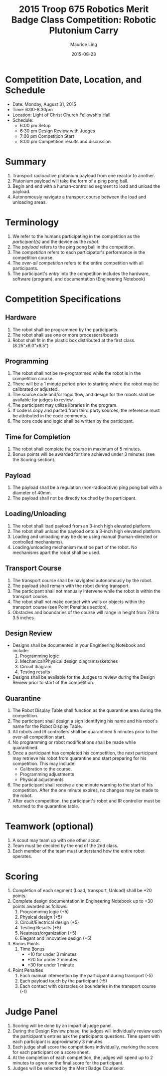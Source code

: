 #+TITLE: 2015 Troop 675 Robotics Merit Badge Class Competition:  Robotic Plutonium Carry
#+AUTHOR: Maurice Ling
#+DATE: 2015-08-23
* Competition Date, Location, and Schedule
  - Date:  Monday, August 31, 2015
  - Time:  6:00-8:30pm
  - Location:  Light of Christ Church Fellowship Hall
  - Schedule:
    - 6:00 pm Setup
    - 6:30 pm Design Review with Judges
    - 7:00 pm Competition Start
    - 8:00 pm Competition results and discussion
* Summary
  1. Transport radioactive plutonium payload from one reactor to another.
  2. Plutonium payload will take the form of a ping pong ball.
  3. Begin and end with a human-controlled segment to load and unload
     the payload.
  4. Autonomously navigate a transport course between the load and unloading areas.
* Terminology
  1. We refer to the humans participating in the competition as the /participant(s)/
     and the device as the /robot/.
  2. The /payload/ refers to the ping pong ball in the competition.
  3. The /competition/ refers to each participator's performance in the 
     competition course.
  4. The /over-all competition/ refers to the entire competition with all participants.
  5. The participant's /entry/ into the competition includes the hardware, software (program), 
     and documentation (Engineering Notebook)

* Competition Specifications
** Hardware
   1. The robot shall be programmed by the participants.
   2. The robot shall use one or more processors/boards
   3. Robot shall fit in the plastic box distributed at the first class.
      (8.25"x6.0"x6.5")
** Programming
   1. The robot shall not be re-programmed while the robot is in the competition course.
   2. There will be a 1 minute period prior to starting where the robot may be 
      calibrated or adjusted.
   3. The source code and/or logic flow, and design for the robots shall be available for judges to review.
   4. The participant may utilize libraries in the program.
   5. If code is copy and pasted from third party sources, the reference must be
      attributed in the code comments.
   6. The core code and logic shall be written by the participant.
** Time for Completion
   1. The robot shall complete the course in maximum of 5 minutes.
   2. Bonus points will be awarded for time achieved under 3 minutes 
      (see the Scoring section).
** Payload
   1. The payload shall be a regulation (non-radioactive) ping pong ball with a diameter
      of 40mm.
   2. The payload shall not be directly touched by the participant.
** Loading/Unloading
   1. The robot shall load payload from an 3-inch high elevated platform.
   2. The robot shall unload the payload onto a 3-inch high elevated platform.
   3. Loading and unloading may be done using manual (human-directed or controlled
      mechanisms).
   4. Loading/unloading mechanism must be part of the robot.  No mechanisms apart
      the robot shall be used.
** Transport Course
   1. The transport course shall be navigated autonomously by the robot.
   2. The payload shall remain with the robot during transport.
   3. The participant shall not manually intervene while the robot is within
      the transport course.
   4. The robot shall not make contact with walls or objects within the 
      transport course (see Point Penalties section).
   5. Obstacles and boundaries of the course will range in height from
      7/8 to 3.5 inches.
** Design Review
   - Designs shall be documented in your Engineering Notebook and include:
     1. Programming logic
     2. Mechanical/Physical design diagrams/sketches
     3. Circuit diagram
     4. Testing results
   - Designs shall be available for the Judges to review during the Design
     Review prior to start of the competition.
** Quarantine
   1. The Robot Display Table shall function as the quarantine area during the competition.
   2. The participant shall design a sign identifying his name and his robot's name
      for the Robot Display Table.
   3. All robots and IR controllers shall be quarantined 5 minutes prior to the 
      over-all competition start.
   4. No programming or robot modifications shall be made while quarantined.
   5. Once a participant has completed his competition, the next participant
      may retrieve his robot from quarantine and start preparing for his competition.
      This may include:
      - Calibration to the course.
      - Programming adjustments
      - Physical adjustments
   6. The participant shall receive a one minute warning to the start of
      his competition.  After the one minute expires, no changes may be 
      made to the robot.
   7. After each competition, the participant's robot and IR  controller must be returned to
      the quarantine table.
   
* Teamwork (optional)
  1. A scout may team up with one other scout. 
  2. Team must be decided by the end of the 2nd class.
  3. Each member of the team must understand how the entire robot operates.

* Scoring
  1. Completion of each segment (Load, transport, Unload) shall be +20 points.
  2. Complete design documentation in Engineering Notebook up to +30 points
     awarded as follows:
     1) Programming logic (+5)
     2) Physical design (+5)
     3) Circuit/Electrical design (+5)
     4) Testing Results (+5)
     5) Neatness/organization (+5)
     6) Elegant and innovative design (+5)
  3. Bonus Points
     1) Time Bonus
        - +10 for under 3 minutes
        - +20 for under 2 minutes
        - +30 for under 1 minute
  4. Point Penalties
     1) Each manual intervention by the participant during transport (-5)
     2) Each payload touch by the participant (-5)
     3) Each contact with obstacles or boundaries in the transport course (-1)
* Judge Panel
  1. Scoring will be done by an impartial judge panel.
  2. During the Design Review phase, the judges will individually
     review each the participant's entries ask the participants questions.
     Time spent with each participant is approximately 3 minutes.
  3. Each judge shall score the competitions individually, marking the score
     for each participant on a score sheet.
  4. At the completion of each competition, the judges will spend up to 2 minutes to 
     agree on the final score for the participant.
  5. Judges will be selected by the Merit Badge Counselor.
